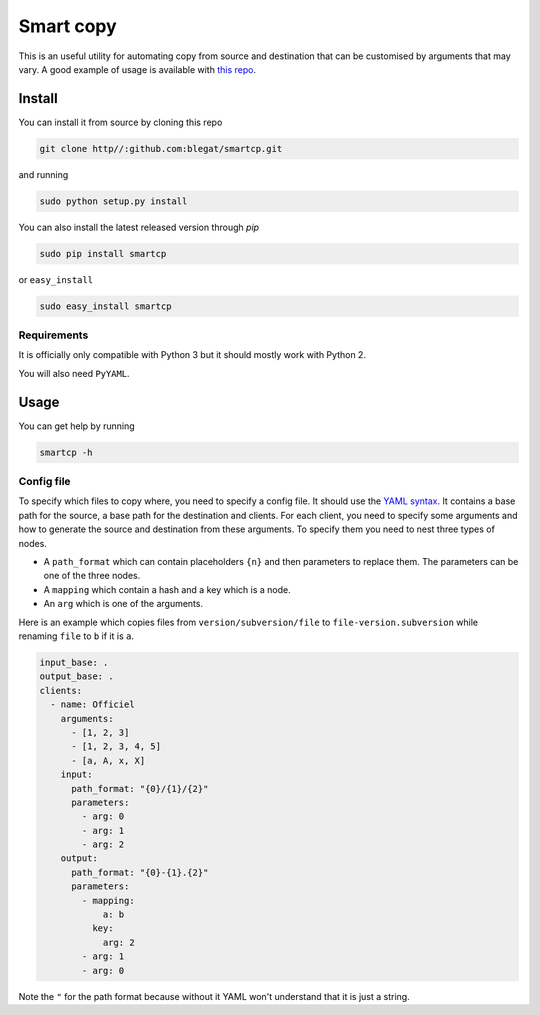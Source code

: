 .. -*- coding: utf-8 -*-

Smart copy
==========


This is an useful utility for automating copy from source and destination that can be customised by arguments that may vary.
A good example of usage is available with
`this repo <https://github.com/Gp2mv3/Syntheses>`_.

Install
-------

You can install it from source by cloning this repo

.. code-block:: bash

    git clone http//:github.com:blegat/smartcp.git

and running

.. code-block:: bash

    sudo python setup.py install

You can also install the latest released version through `pip`

.. code-block:: bash

    sudo pip install smartcp

or ``easy_install``

.. code-block:: bash

    sudo easy_install smartcp

Requirements
~~~~~~~~~~~~

It is officially only compatible with Python 3 but it should mostly work with Python 2.

You will also need ``PyYAML``.

Usage
-----

You can get help by running

.. code-block:: bash

    smartcp -h

Config file
~~~~~~~~~~~

To specify which files to copy where, you need to specify a config file.
It should use the `YAML syntax <http://en.wikipedia.org/wiki/YAML>`_.
It contains a base path for the source, a base path for the destination and clients.
For each client, you need to specify some arguments and how to generate the source and destination from these arguments.
To specify them you need to nest three types of nodes.

* A ``path_format`` which can contain placeholders ``{n}``
  and then parameters to replace them.
  The parameters can be one of the three nodes.
* A ``mapping`` which contain a hash and a key which is a node.
* An ``arg`` which is one of the arguments.

Here is an example which copies files from ``version/subversion/file``
to ``file-version.subversion`` while renaming ``file`` to ``b`` if it is ``a``.

.. code-block:: yaml

    input_base: .
    output_base: .
    clients:
      - name: Officiel
        arguments:
          - [1, 2, 3]
          - [1, 2, 3, 4, 5]
          - [a, A, x, X]
        input:
          path_format: "{0}/{1}/{2}"
          parameters:
            - arg: 0
            - arg: 1
            - arg: 2
        output:
          path_format: "{0}-{1}.{2}"
          parameters:
            - mapping:
                a: b
              key:
                arg: 2
            - arg: 1
            - arg: 0

Note the ``"`` for the path format because without it YAML won't understand
that it is just a string.
